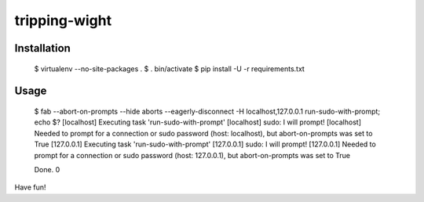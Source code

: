tripping-wight
==============

Installation
------------

    $ virtualenv --no-site-packages .
    $ . bin/activate
    $ pip install -U -r requirements.txt

Usage
-----

    $ fab --abort-on-prompts --hide aborts --eagerly-disconnect -H localhost,127.0.0.1 run-sudo-with-prompt; echo $?
    [localhost] Executing task 'run-sudo-with-prompt'
    [localhost] sudo: I will prompt!
    [localhost] Needed to prompt for a connection or sudo password (host: localhost), but abort-on-prompts was set to True
    [127.0.0.1] Executing task 'run-sudo-with-prompt'
    [127.0.0.1] sudo: I will prompt!
    [127.0.0.1] Needed to prompt for a connection or sudo password (host: 127.0.0.1), but abort-on-prompts was set to True

    Done.
    0

Have fun!
